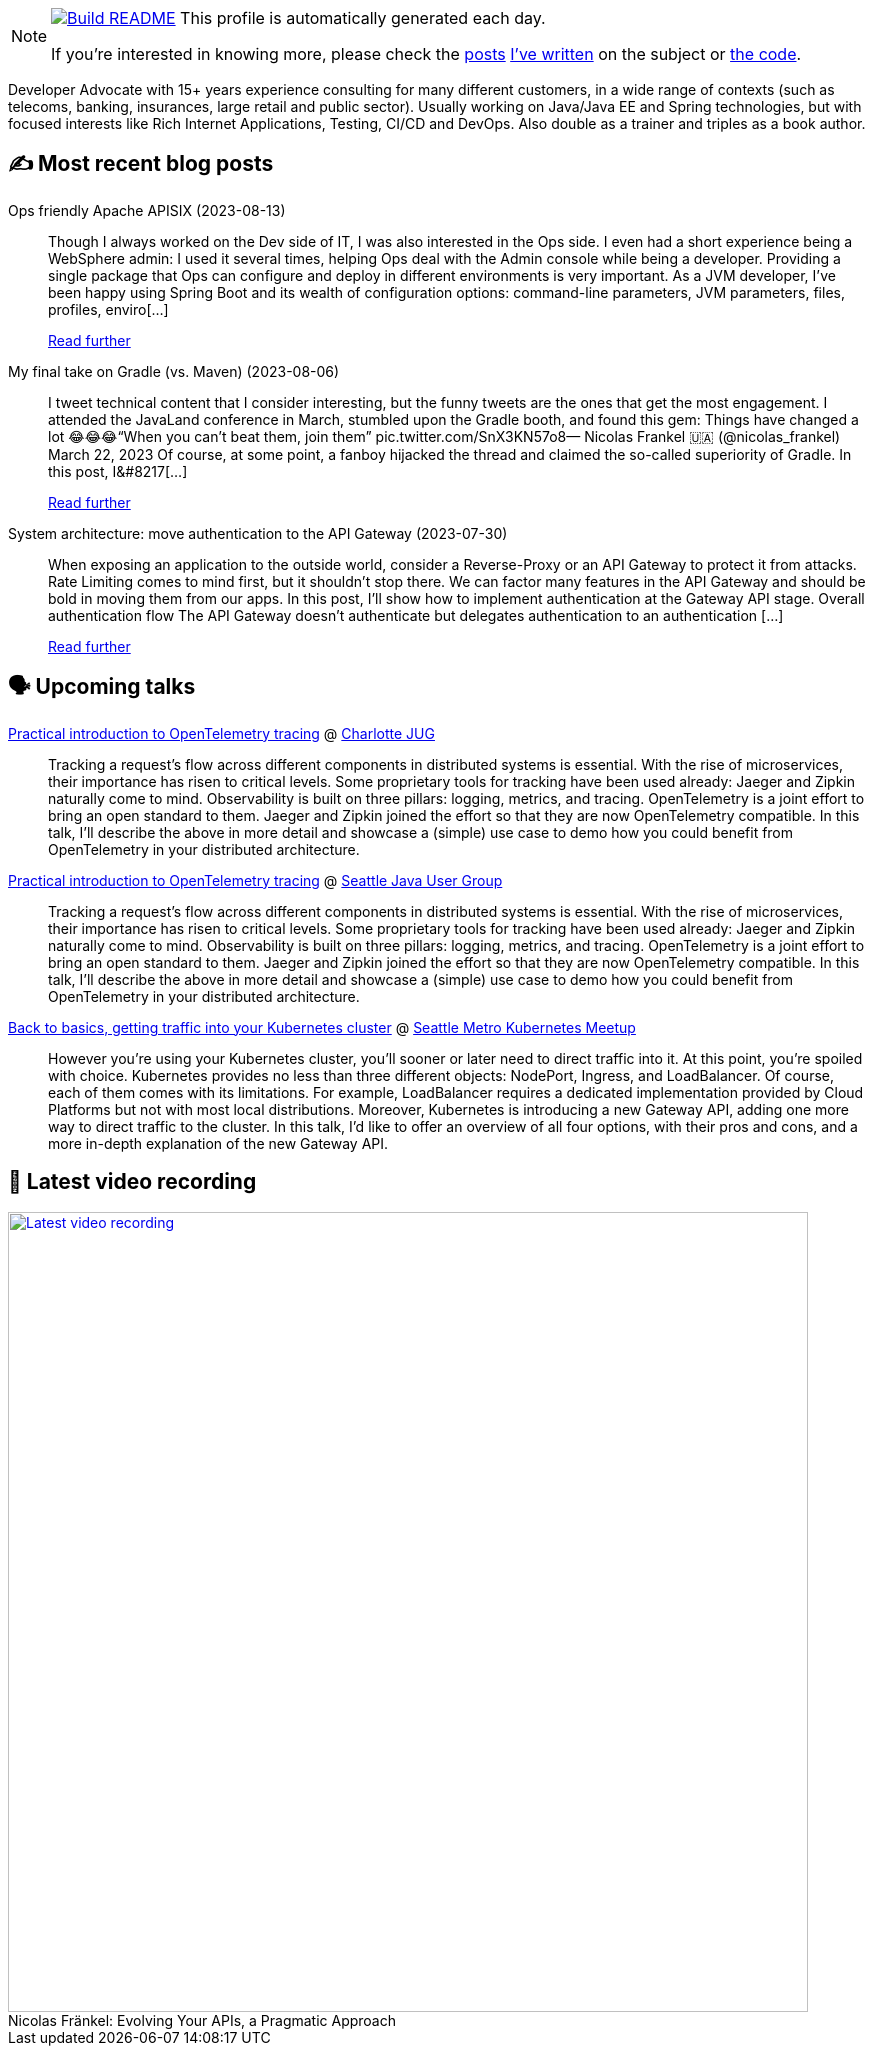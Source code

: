 ifdef::env-github[]
:tip-caption: :bulb:
:note-caption: :information_source:
:important-caption: :heavy_exclamation_mark:
:caution-caption: :fire:
:warning-caption: :warning:
endif::[]

:figure-caption!:

[NOTE]
====
image:https://github.com/nfrankel/nfrankel/workflows/Build%20README/badge.svg[Build README,link="https://github.com/nfrankel/nfrankel/actions?query=workflow%3A%22Update+README%22"]
 This profile is automatically generated each day.

If you're interested in knowing more, please check the https://blog.frankel.ch/customizing-github-profile/1/[posts^] https://blog.frankel.ch/customizing-github-profile/2/[I've written^] on the subject or https://github.com/nfrankel/nfrankel/[the code^].
====

Developer Advocate with 15+ years experience consulting for many different customers, in a wide range of contexts (such as telecoms, banking, insurances, large retail and public sector). Usually working on Java/Java EE and Spring technologies, but with focused interests like Rich Internet Applications, Testing, CI/CD and DevOps. Also double as a trainer and triples as a book author.

## ✍️ Most recent blog posts


Ops friendly Apache APISIX (2023-08-13)::
Though I always worked on the Dev side of IT, I was also interested in the Ops side. I even had a short experience being a WebSphere admin: I used it several times, helping Ops deal with the Admin console while being a developer. Providing a single package that Ops can configure and deploy in different environments is very important. As a JVM developer, I’ve been happy using Spring Boot and its wealth of configuration options: command-line parameters, JVM parameters, files, profiles, enviro[...]
+
https://blog.frankel.ch/ops-friendly-apisix/[Read further^]


My final take on Gradle (vs. Maven) (2023-08-06)::
I tweet technical content that I consider interesting, but the funny tweets are the ones that get the most engagement. I attended the JavaLand conference in March, stumbled upon the Gradle booth, and found this gem: Things have changed a lot 😂😂😂“When you can’t beat them, join them” pic.twitter.com/SnX3KN57o8— Nicolas Frankel 🇺🇦 (@nicolas_frankel) March 22, 2023 Of course, at some point, a fanboy hijacked the thread and claimed the so-called superiority of Gradle. In this post, I&#8217[...]
+
https://blog.frankel.ch/final-take-gradle/[Read further^]


System architecture: move authentication to the API Gateway (2023-07-30)::
When exposing an application to the outside world, consider a Reverse-Proxy or an API Gateway to protect it from attacks. Rate Limiting comes to mind first, but it shouldn’t stop there. We can factor many features in the API Gateway and should be bold in moving them from our apps. In this post, I’ll show how to implement authentication at the Gateway API stage. Overall authentication flow The API Gateway doesn’t authenticate but delegates authentication to an authentication [...]
+
https://blog.frankel.ch/authentication-api-gateway/[Read further^]


## 🗣️ Upcoming talks


https://www.meetup.com/charlotte-java-developers-meetup/events/294797711[Practical introduction to OpenTelemetry tracing^] @ https://www.meetup.com/charlotte-java-developers-meetup/[Charlotte JUG^]::
+
Tracking a request’s flow across different components in distributed systems is essential. With the rise of microservices, their importance has risen to critical levels. Some proprietary tools for tracking have been used already: Jaeger and Zipkin naturally come to mind. Observability is built on three pillars: logging, metrics, and tracing. OpenTelemetry is a joint effort to bring an open standard to them. Jaeger and Zipkin joined the effort so that they are now OpenTelemetry compatible. In this talk, I’ll describe the above in more detail and showcase a (simple) use case to demo how you could benefit from OpenTelemetry in your distributed architecture. 


https://www.meetup.com/seajug/events/294009209[Practical introduction to OpenTelemetry tracing^] @ https://www.seajug.org/[Seattle Java User Group^]::
+
Tracking a request’s flow across different components in distributed systems is essential. With the rise of microservices, their importance has risen to critical levels. Some proprietary tools for tracking have been used already: Jaeger and Zipkin naturally come to mind. Observability is built on three pillars: logging, metrics, and tracing. OpenTelemetry is a joint effort to bring an open standard to them. Jaeger and Zipkin joined the effort so that they are now OpenTelemetry compatible. In this talk, I’ll describe the above in more detail and showcase a (simple) use case to demo how you could benefit from OpenTelemetry in your distributed architecture. 


https://www.meetup.com/seattle-kubernetes-meetup/events/294800920/[Back to basics, getting traffic into your Kubernetes cluster^] @ https://www.meetup.com/seattle-kubernetes-meetup/[Seattle Metro Kubernetes Meetup^]::
+
However you're using your Kubernetes cluster, you'll sooner or later need to direct traffic into it. At this point, you're spoiled with choice. Kubernetes provides no less than three different objects: NodePort, Ingress, and LoadBalancer. Of course, each of them comes with its limitations. For example, LoadBalancer requires a dedicated implementation provided by Cloud Platforms but not with most local distributions. Moreover, Kubernetes is introducing a new Gateway API, adding one more way to direct traffic to the cluster. In this talk, I'd like to offer an overview of all four options, with their pros and cons, and a more in-depth explanation of the new Gateway API.  


## 🎥 Latest video recording

image::https://img.youtube.com/vi/BAxXoMXjCWg/sddefault.jpg[Latest video recording,800,link=https://www.youtube.com/watch?v=BAxXoMXjCWg,title="Nicolas Fränkel: Evolving Your APIs, a Pragmatic Approach"]